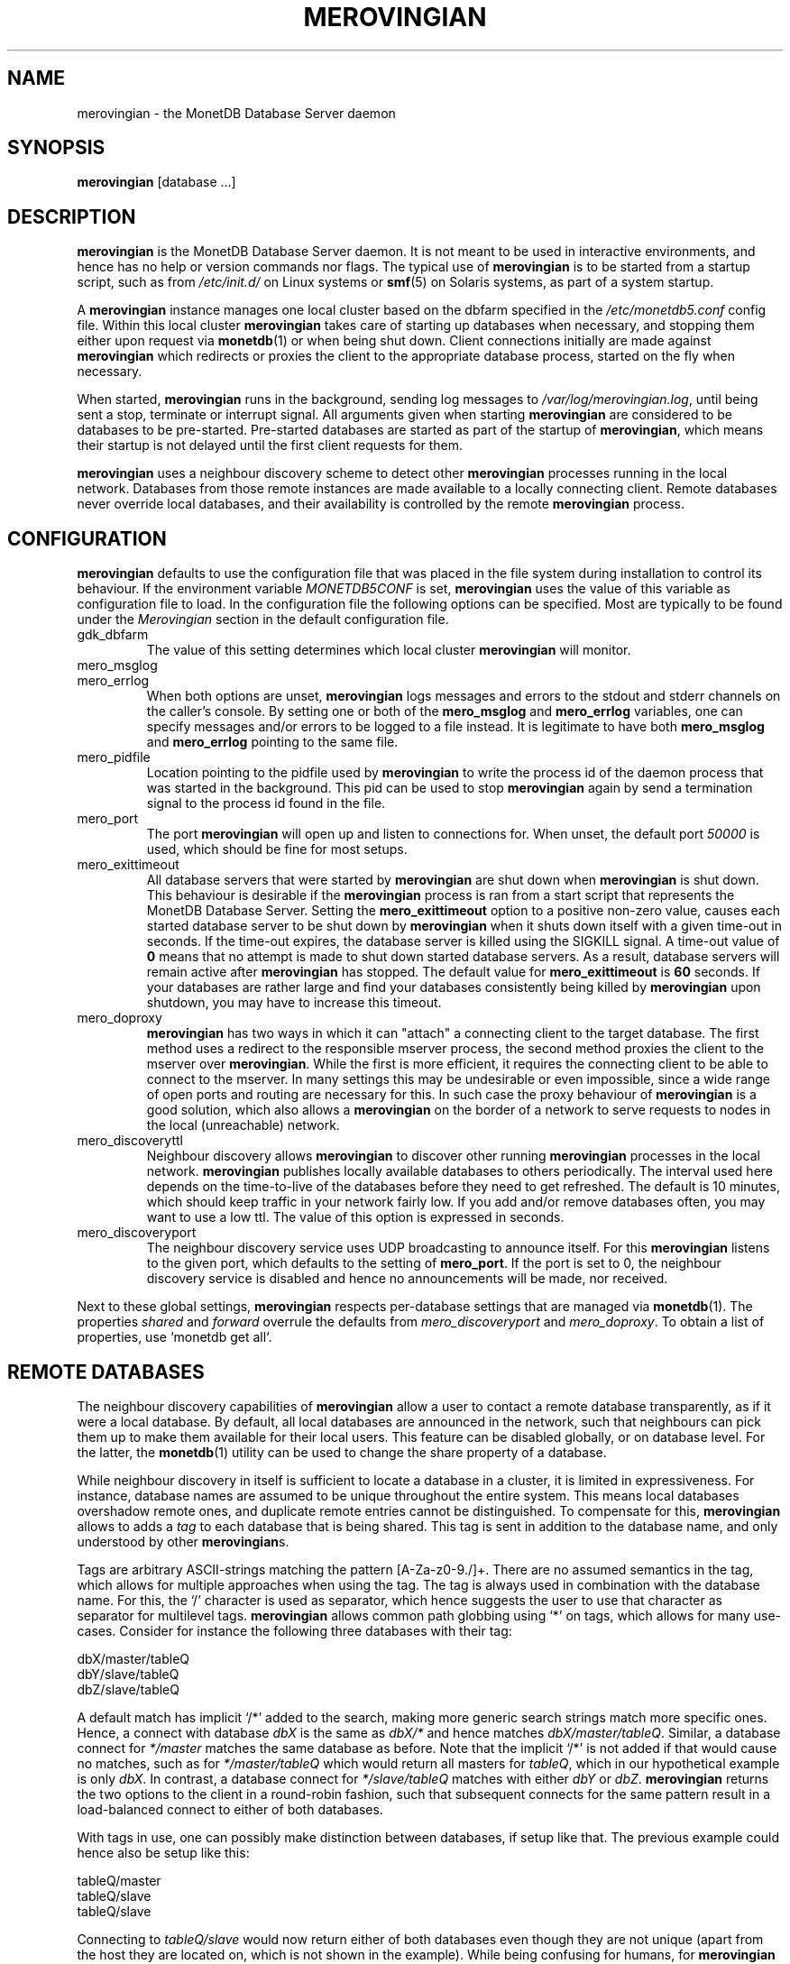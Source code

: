 .\" Process this file with
.\" groff -man -Tascii foo.1
.\"
.TH MEROVINGIAN 1 "JULY 2009" Application "MonetDB Applications"
.SH NAME
merovingian \- the MonetDB Database Server daemon
.SH SYNOPSIS
.B merovingian
[database ...]
.SH DESCRIPTION
.B merovingian
is the MonetDB Database Server daemon.  It is not meant to be used in
interactive environments, and hence has no help or version commands nor
flags.  The typical use of
.B merovingian
is to be started from a startup script, such as from
.I /etc/init.d/
on Linux systems or
.BR smf (5)
on Solaris systems, as part of a system startup.
.P
A
.B merovingian
instance manages one local cluster based on the dbfarm specified in the
.I /etc/monetdb5.conf
config file.  Within this local cluster
.B merovingian
takes care of starting up databases when necessary, and stopping them
either upon request via
.BR monetdb (1)
or when being shut down.  Client connections initially are made against
.B merovingian
which redirects or proxies the client to the appropriate database
process, started on the fly when necessary.
.P
When started,
.B merovingian
runs in the background, sending log messages to
.IR /var/log/merovingian.log ,
until being sent a stop, terminate or interrupt signal.  All arguments
given when starting
.B merovingian
are considered to be databases to be pre-started.  Pre-started databases
are started as part of the startup of
.BR merovingian ,
which means their startup is not delayed until the first client
requests for them.
.P
.B merovingian
uses a neighbour discovery scheme to detect other
.B merovingian
processes running in the local network.  Databases from those remote
instances are made available to a locally connecting client.  Remote
databases never override local databases, and their availability is
controlled by the remote
.B merovingian
process.
.SH CONFIGURATION
.B merovingian
defaults to use the configuration file that was placed in the file
system during installation to control its behaviour.  If the environment
variable
.I MONETDB5CONF
is set,
.B merovingian
uses the value of this variable as configuration file to load.  In the
configuration file the following options can be specified.  Most are
typically to be found under the
.I Merovingian
section in the default configuration file.
.IP gdk_dbfarm
The value of this setting determines which local cluster
.B merovingian
will monitor.
.IP mero_msglog
.IP mero_errlog
When both options are unset,
.B merovingian
logs messages and errors to the stdout and stderr channels on the
caller's console.  By setting one or both of the
.B mero_msglog
and
.B mero_errlog
variables, one can specify messages and/or errors to be logged to a file
instead.  It is legitimate to have both
.B mero_msglog
and
.B mero_errlog
pointing to the same file.
.IP mero_pidfile
Location pointing to the pidfile used by
.B merovingian
to write the process id of the daemon process that was started in the
background.  This pid can be used to stop
.B merovingian
again by send a termination signal to the process id found in the file.
.IP mero_port
The port
.B merovingian
will open up and listen to connections for.  When unset, the default
port
.I 50000
is used, which should be fine for most setups.
.IP mero_exittimeout
All database servers that were started by
.B merovingian
are shut down when
.B merovingian
is shut down.  This behaviour is desirable if the
.B merovingian
process is ran from a start script that represents the MonetDB Database
Server.  Setting the
.B mero_exittimeout
option to a positive
non-zero value, causes each started database server to be shut down by
.B merovingian
when it shuts down itself with a given time-out in seconds.  If the
time-out expires, the database server is killed using the SIGKILL
signal.  A time-out value of
.B 0
means that no attempt is made to shut down started database servers.  As
a result, database servers will remain active after
.B merovingian
has stopped.  The default value for
.B mero_exittimeout
is
.B 60
seconds.  If your databases are rather large and find your databases
consistently being killed by
.B merovingian
upon shutdown, you may have to increase this timeout.
.IP mero_doproxy
.B merovingian
has two ways in which it can "attach" a connecting client to the target
database.  The first method uses a redirect to the responsible mserver
process, the second method proxies the client to the mserver over
.BR merovingian .
While the first is more efficient, it requires the connecting client
to be able to connect to the mserver.  In many settings this may be
undesirable or even impossible, since a wide range of open ports and
routing are necessary for this.  In such case the proxy behaviour of
.B merovingian
is a good solution, which also allows a
.B merovingian
on the border of a network to serve requests to nodes in the local
(unreachable) network.
.IP mero_discoveryttl
Neighbour discovery allows
.B merovingian
to discover other running
.B merovingian
processes in the local network.
.B merovingian
publishes locally available databases to others periodically.  The
interval used here depends on the time-to-live of the databases before
they need to get refreshed.  The default is 10 minutes, which should
keep traffic in your network fairly low.  If you add and/or remove
databases often, you may want to use a low ttl.  The value of this
option is expressed in seconds.
.IP mero_discoveryport
The neighbour discovery service uses UDP broadcasting to announce
itself.  For this
.B merovingian
listens to the given port, which defaults to the setting of
.BR mero_port .
If the port is set to 0, the neighbour discovery service is disabled and
hence no announcements will be made, nor received.
.P
Next to these global settings,
.B merovingian
respects per-database settings that are managed via
.BR monetdb (1).
The properties 
.IR shared " and " forward
overrule the defaults from
.IR mero_discoveryport " and " mero_doproxy .
To obtain a list of properties, use `monetdb get all`.
.SH "REMOTE DATABASES"
The neighbour discovery capabilities of
.B merovingian
allow a user to contact a remote database transparently, as if it were a
local database.  By default, all local databases are announced in the
network, such that neighbours can pick them up to make them available
for their local users.  This feature can be disabled globally, or on
database level.  For the latter, the
.BR monetdb (1)
utility can be used to change the share property of a database.
.P
While neighbour discovery in itself is sufficient to locate a database
in a cluster, it is limited in expressiveness.  For instance, database
names are assumed to be unique throughout the entire system.  This means
local databases overshadow remote ones, and duplicate remote entries
cannot be distinguished.  To compensate for this,
.B merovingian
allows to adds a
.I tag
to each database that is being shared.  This tag is sent in addition to
the database name, and only understood by other
.BR merovingian s.
.P
Tags are arbitrary ASCII-strings matching the pattern [A\-Za\-z0\-9./]+.
There are no assumed semantics in the tag, which allows for multiple
approaches when using the tag.  The tag is always used in combination
with the database name.  For this, the `/' character is used as
separator, which hence suggests the user to use that character as
separator for multilevel tags.
.B merovingian
allows common path globbing using `*' on tags, which allows for many
use-cases.  Consider for instance the following three databases with their
tag:
.PP
.RS 0
dbX/master/tableQ
.RS 0
dbY/slave/tableQ
.RS 0
dbZ/slave/tableQ
.PP
A default match has implicit `/*' added to the search, making more generic
search strings match more specific ones.  Hence, a connect with
database
.I dbX
is the same as
.I dbX/*
and hence matches
.IR dbX/master/tableQ .
Similar, a database connect for
.I */master
matches the same database as before.  Note that the implicit `/*' is
not added if that would cause no matches, such as for
.I */master/tableQ
which would return all masters for 
.IR tableQ ,
which in our hypothetical example is only
.IR dbX .
In contrast, a database connect for
.I */slave/tableQ
matches with either
.IR dbY " or " dbZ .
.B merovingian
returns the two options to the client in a round-robin fashion, such
that subsequent connects for the same pattern result in a load-balanced
connect to either of both databases.
.P
With tags in use, one can possibly make distinction between databases,
if setup like that.  The previous example could hence also be setup like
this:
.PP
.RS 0
tableQ/master
.RS 0
tableQ/slave
.RS 0
tableQ/slave
.PP
Connecting to
.I tableQ/slave
would now return either of both databases even though they are not
unique (apart from the host they are located on, which is not shown in
the example).  While being confusing for humans, for
.B merovingian
it is the same situation as in the previous example.  However, because
globbing allows to make things easier to understand, tags for both
slaves could be changed to
.IR slaveX " or " slave/X
and use the necessary pattern to match them.  It is up to the user to
decide how to use the tags.
.SH SIGNALS
.B merovingian
acts upon a number of signals as is common for a daemon.
.IP "SIGINT, SIGTERM, SIGQUIT"
Any of these signals make
.B merovingian
enter the shutdown sequence.  This sequence involves cleanly shutting
down listener sockets, shutting down all started databases and finally
terminating itself.
.IP SIGHUP
When this signal is received by
.B merovingian
it will reopen the logfiles as pointed to by
.B mero_msglog
and
.BR mero_errlog .
When these two are unset or point to a file attached to a terminal,
.B merovingian
will not reopen the associated filedescriptor.
.SH "RETURN VALUE"
.B merovingian
returns exit code
.B 0
if it was able to successfully launch the background process.  When an
error occurs during startup that prevents
.B merovingian
from functioning properly, an exit code
.B 1
is returned.
.SH FILES
.I /etc/monetdb5.conf
.RS
The configuration file for MonetDB, located in the system configuration
directory.
.RE
.I /var/log/merovingian.log
.RS
The configuration file default location to write log output to.
.SH "SEE ALSO"
.BR monetdb (1)
.\".BR mserver5 (1)
